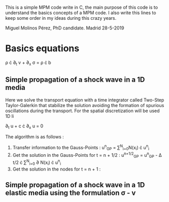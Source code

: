 # GeHoJerez

This is a simple MPM code write in C, the main purpose of this code is to understand the basics concepts of a MPM code. I also write this lines to keep some order in my ideas during this crazy years. 

Miguel Molinos Pérez, PhD candidate. Madrid 28-5-2019

* Basics equations

\rho \cdot \partial_{t} v + \partial_{x} \sigma =  \rho \cdot b


** Simple propagation of a shock wave in a 1D media 

Here we solve the transport equation with a time integrator called Two-Step Taylor-Galerkin that stabilize the solution avoiding the formation of spurious oscillations during the transport. For the spatial discretization will be used 1D li

 \partial_{t} u + c \cdot \partial_{x} u = 0

The algorithm is as follows : 
1. Transfer information to the Gauss-Points :  u^{n}_{GP} = \sum^{N}_{i=0}N(x_i) \cdot u^{n}_{i}
2. Get the solution in the Gauss-Points for t = n + 1/2 : u^{n+1/2}_{GP} = u^{n}_{GP} - \Delta t/2 \cdot \sum^{N}_{i=0} \partial N(x_i) \cdot u^{n}_{i}
3. Get the solution in the nodes for t = n + 1 : 

** Simple propagation of a shock wave in a 1D elastic media using the formulation \sigma - v
